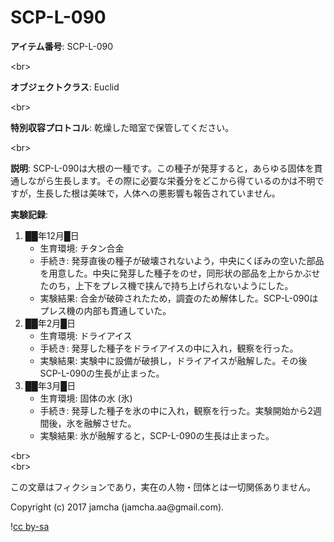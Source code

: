 #+OPTIONS: toc:nil
#+OPTIONS: \n:t

* SCP-L-090

  *アイテム番号*: SCP-L-090

  <br>

  *オブジェクトクラス*: Euclid

  <br>

  *特別収容プロトコル*: 乾燥した暗室で保管してください。

  <br>

  *説明*: SCP-L-090は大根の一種です。この種子が発芽すると，あらゆる固体を貫通しながら生長します。その際に必要な栄養分をどこから得ているのかは不明ですが，生長した根は美味で，人体への悪影響も報告されていません。

  *実験記録*:
    1. ██年12月█日
       - 生育環境: チタン合金
       - 手続き: 発芽直後の種子が破壊されないよう，中央にくぼみの空いた部品を用意した。中央に発芽した種子をのせ，同形状の部品を上からかぶせたのち，上下をプレス機で挟んで持ち上げられないようにした。
       - 実験結果: 合金が破砕されたため，調査のため解体した。SCP-L-090はプレス機の内部も貫通していた。
    2. ██年2月█日
       - 生育環境: ドライアイス
       - 手続き: 発芽した種子をドライアイスの中に入れ，観察を行った。
       - 実験結果: 実験中に設備が破損し，ドライアイスが融解した。その後SCP-L-090の生長が止まった。
    3. ██年3月█日
       - 生育環境: 固体の水 (氷)
       - 手続き: 発芽した種子を氷の中に入れ，観察を行った。実験開始から2週間後，氷を融解させた。
       - 実験結果: 氷が融解すると，SCP-L-090の生長は止まった。

  <br>
  <br>

  この文章はフィクションであり，実在の人物・団体とは一切関係ありません。

  Copyright (c) 2017 jamcha (jamcha.aa@gmail.com).

  ![[http://i.creativecommons.org/l/by-sa/4.0/88x31.png][cc by-sa]]
